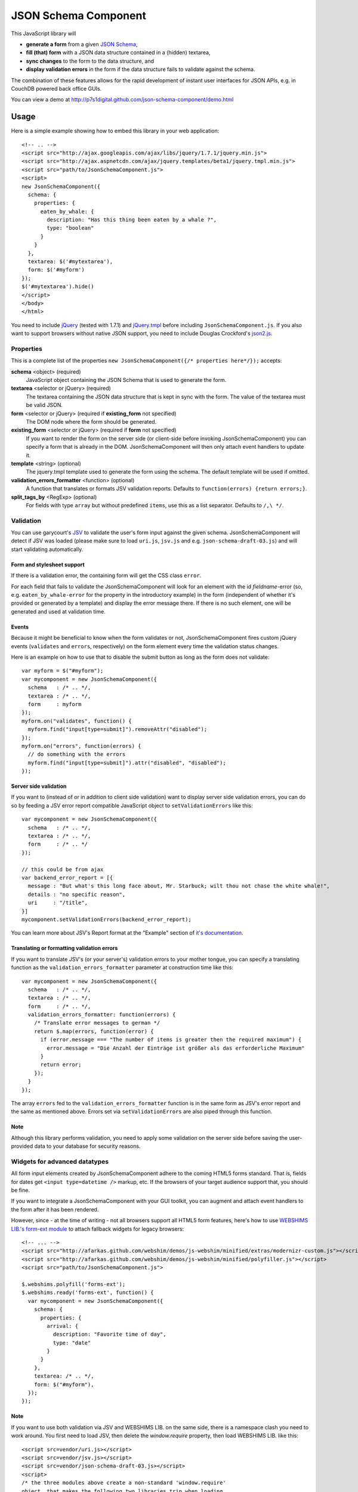 ===================
JSON Schema Component
===================

This JavaScript library will

- **generate a form** from a given `JSON Schema <http://json-schema.org/>`_,
- **fill (that) form** with a JSON data structure contained in a (hidden) textarea,
- **sync changes** to the form to the data structure, and
- **display validation errors** in the form if the data structure fails to validate against the schema.

The combination of these features allows for the rapid development of instant
user interfaces for JSON APIs, e.g. in CouchDB powered back office GUIs.

You can view a demo at
http://p7s1digital.github.com/json-schema-component/demo.html

Usage
=====

Here is a simple example showing how to embed this library in your web
application::

  <!-- .. -->
  <script src="http://ajax.googleapis.com/ajax/libs/jquery/1.7.1/jquery.min.js">
  <script src="http://ajax.aspnetcdn.com/ajax/jquery.templates/beta1/jquery.tmpl.min.js">
  <script src="path/to/JsonSchemaComponent.js">
  <script>
  new JsonSchemaComponent({
    schema: {
      properties: {
        eaten_by_whale: {
          description: "Has this thing been eaten by a whale ?",
          type: "boolean"
        }
      }
    },
    textarea: $('#mytextarea'),
    form: $('#myform')
  });
  $('#mytextarea').hide()
  </script>
  </body>
  </html>

You need to include `jQuery <http://jquery.com/>`_ (tested with 1.7.1) and
`jQuery.tmpl <https://github.com/jquery/jquery-tmpl>`_ before including
``JsonSchemaComponent.js``. If you also want to support browsers without
native JSON support, you need to include Douglas Crockford's `json2.js
<https://github.com/douglascrockford/JSON-js>`_.

Properties
++++++++++

This is a complete list of the properties ``new JsonSchemaComponent({/*
properties here*/});`` accepts:

**schema** <object> (required)
  JavaScript object containing the JSON Schema that is used to generate the
  form.

**textarea** <selector or jQuery> (required)
  The textarea containing the JSON data structure that is kept in sync with the
  form. The value of the textarea must be valid JSON.

**form** <selector or jQuery> (required if **existing_form** not specified)
  The DOM node where the form should be generated.

**existing_form** <selector or jQuery> (required if **form** not specified)
  If you want to render the form on the server side (or client-side before
  invoking JsonSchemaComponent) you can specify a form that is already in the
  DOM. JsonSchemaComponent will then only attach event handlers to update it.

**template** <string> (optional)
  The jquery.tmpl template used to generate the form using the schema. The
  default template will be used if omitted.

**validation_errors_formatter** <function> (optional)
  A function that translates or formats JSV validation reports. Defaults to
  ``function(errors) {return errors;}``.

**split_tags_by** <RegExp> (optional)
  For fields with type ``array`` but without predefined ``items``, use this as
  a list separator. Defaults to ``/,\ */``.

Validation
++++++++++

You can use garycourt's `JSV <https://github.com/garycourt/JSV>`_ to validate
the user's form input against the given schema. JsonSchemaComponent will detect
if JSV was loaded (please make sure to load ``uri.js``, ``jsv.js`` and e.g.
``json-schema-draft-03.js``) and will start validating automatically.

Form and stylesheet support
---------------------------

If there is a validation error, the containing form will get the CSS class
``error``.

For each field that fails to validate the JsonSchemaComponent will look for an
element with the id *fieldname*-error (so, e.g. ``eaten_by_whale-error`` for
the property in the introductory example) in the form (independent of whether
it's provided or generated by a template) and display the error message there.
If there is no such element, one will be generated and used at validation time.

Events
------
Because it might be beneficial to know when the form validates or not,
JsonSchemaComponent fires custom jQuery events (``validates`` and ``errors``,
respectively) on the form element every time the validation status changes.

Here is an example on how to use that to disable the submit button as long as
the form does not validate::

  var myform = $("#myform");
  var mycomponent = new JsonSchemaComponent({
    schema   : /* .. */,
    textarea : /* .. */,
    form     : myform
  });
  myform.on("validates", function() {
    myform.find("input[type=submit]").removeAttr("disabled");
  });
  myform.on("errors", function(errors) {
    // do something with the errors
    myform.find("input[type=submit]").attr("disabled", "disabled");
  });

Server side validation
----------------------

If you want to (instead of or in addition to client side validation) want to
display server side validation errors, you can do so by feeding a JSV error
report compatible JavaScript object to ``setValidationErrors`` like this::

  var mycomponent = new JsonSchemaComponent({
    schema   : /* .. */,
    textarea : /* .. */,
    form     : /* .. */
  });

  // this could be from ajax
  var backend_error_report = [{
    message : "But what's this long face about, Mr. Starbuck; wilt thou not chase the white whale!",
    details : "no specific reason",
    uri     : "/title",
  }]
  mycomponent.setValidationErrors(backend_error_report);

You can learn more about JSV's Report format at the "Example" section of `it's
documentation <https://github.com/garycourt/JSV#readme>`_.

Translating or formatting validation errors
-------------------------------------------

If you want to translate JSV's (or your server's) validation errors to your
mother tongue, you can specify a translating function as the
``validation_errors_formatter`` parameter at construction time like this::

  var mycomponent = new JsonSchemaComponent({
    schema   : /* .. */,
    textarea : /* .. */,
    form     : /* .. */,
    validation_errors_formatter: function(errors) {
      /* Translate error messages to german */
      return $.map(errors, function(error) {
        if (error.message === "The number of items is greater then the required maximum") {
          error.message = "Die Anzahl der Einträge ist größer als das erforderliche Maximum"
        }
        return error;
      });
    }
  });

The array ``errors`` fed to the ``validation_errors_formatter`` function is in
the same form as JSV's error report and the same as mentioned above. Errors set
via ``setValidationErrors`` are also piped through this function.

Note
----

Although this library performs validation, you need to apply some validation on
the server side before saving the user-provided data to your database for
security reasons.

Widgets for advanced datatypes
++++++++++++++++++++++++++++++

All form input elements created by JsonSchemaComponent adhere to the coming
HTML5 forms standard. That is, fields for dates get ``<input type=datetime />``
markup, etc. If the browsers of your target audience support that, you should
be fine.

If you want to integrate a JsonSchemaComponent with your GUI toolkit, you can
augment and attach event handlers to the form after it has been rendered.

However, since - at the time of writing - not all browsers support all HTML5
form features, here's how to use `WEBSHIMS LIB.'s form-ext module
<http://afarkas.github.com/webshim/demos/demos/webforms.html>`_ to attach
fallback widgets for legacy browsers::

  <!-- ... -->
  <script src="http://afarkas.github.com/webshim/demos/js-webshim/minified/extras/modernizr-custom.js"></script>
  <script src="http://afarkas.github.com/webshim/demos/js-webshim/minified/polyfiller.js"></script>
  <script src="path/to/JsonSchemaComponent.js">

  $.webshims.polyfill('forms-ext');
  $.webshims.ready('forms-ext', function() {
    var mycomponent = new JsonSchemaComponent({
      schema: {
        properties: {
          arrival: {
            description: "Favorite time of day",
            type: "date"
          }
        }
      },
      textarea: /* .. */,
      form: $("#myform"),
    });
  });

Note
----

If you want to use both validation via JSV and WEBSHIMS LIB. on the same side,
there is a namespace clash you need to work around. You first need to load JSV,
then delete the `window.require` property, then load WEBSHIMS LIB. like this::

  <script src=vendor/uri.js></script>
  <script src=vendor/jsv.js></script>
  <script src=vendor/json-schema-draft-03.js></script>
  <script>
  /* the three modules above create a non-standard 'window.require'
  object, that makes the following two libraries trip when loading
  additional modules */
  delete window.require;
  </script>
  <script src="http://afarkas.github.com/webshim/demos/js-webshim/minified/extras/modernizr-custom.js"></script>
  <script src="http://afarkas.github.com/webshim/demos/js-webshim/minified/polyfiller.js"></script>

If you use your own AMD loader (e.g. `requirejs <http://requirejs.org/>`_)
these steps should not be neccessary. You could also use a patched version of
the JSV files.

Autocomplete
++++++++++++

JsonSchemaComponent creates a
`datalist element <http://dev.w3.org/html5/markup/datalist.html>`_ for every
field in the form you generate to allow autocompletion (think "Google
Suggest"). Changing the suggestion list is as easy as appending ``option``
elements to a ``select`` element::

  mycomponent.setDatalist('author',
    '<option value="melville">Herman Melville</option>' +
    '<option value="shakespeare">William Shakespeare</option>');

(The first argument of ``setDatalist`` is the property name of the field the
datalist is about, the second argument is a string of html containing option
elements with suggestions.)

In modern browsers supporting datalist this should offer an instant
autocomplete list; If you use the WEBSHIMS LIB. as described above you will get
this functionality also in older browsers.

The demo page included in the repository has an example on how to use Ajax to
load the suggestion list.

Development
===========

To hack on this library itself (not for using this as part of your web
application), you need to clone the source code repository from GitHub like
this::

  git clone https://github.com/p7s1digital/json-schema-component.git
  cd json-schema-component


AMD compatibility
+++++++++++++++++

JsonSchemaComponent comes with optional `AMD loader
<https://github.com/amdjs/amdjs-api>`_ compatibilty and can be required as
"JsonSchemaComponent". The only hard dependency is jQuery, please make sure all
optional dependencies are present.

Tests
+++++

Testing this library is done using `Jasmine BDD
<http://pivotal.github.com/jasmine/>`_. You can find the test suite in
``src/JsonSchemaComponent.specs.js`` and execute the tests in your browser at
http://p7s1digital.github.com/json-schema-component/tests.html.

At the moment we know the tests work in Google Chrome, Safari, Firefox 9 and
Internet Explorer 9.

Defects and feature requests
++++++++++++++++++++++++++++

We use GitHub Issues to track defects and feature requests at
https://github.com/p7s1digital/json-schema-component/issues. To demonstrate a
certain behavior, you can link to the `demo page
<http://p7s1digital.github.com/json-schema-component/demo.html>`_ (the state
of the input values is persisted in the hash part ("``#preset=``") of the url).
Please use an `URL shortening service <http://tinyurl.com>`_ when posting such
URLs to the issue tracker.

This library does not (yet) support the complete JSON Schema specification.
Pull requests containing tests are welcome!

Changelog
=========

(unreleased)
  - support array types w/o items specified in schema in a comma separated text field
  - add validation_errors_formatter
  - replace setValidationReport w/ setValidationErrors (former will be deprecated soon)
  - support autocomplete via datalist
  - support advanced HTML5 widgets via WEBSHIMS LIB.
  - (optionally) registers as AMD module "JsonSchemaComponent"
  - support type=number and type=integer
  - gracefully render <input type=text> for type attributes not explicitly supported
  - ignore changes to inputs that are not in the schema

v0.2 - 2012-01-31
 - add validation

v0.1 - 2012-01-03
 - initial, non-public release

Copyright & License
===================

::

    Copyright (c) 2013 ProSiebenSat.1 Digital GmbH

    Permission is hereby granted, free of charge, to any person
    obtaining a copy of this software and associated documentation
    files (the "Software"), to deal in the Software without
    restriction, including without limitation the rights to use,
    copy, modify, merge, publish, distribute, sublicense, and/or sell
    copies of the Software, and to permit persons to whom the
    Software is furnished to do so, subject to the following
    conditions:

    The above copyright notice and this permission notice shall be
    included in all copies or substantial portions of the Software.

    THE SOFTWARE IS PROVIDED "AS IS", WITHOUT WARRANTY OF ANY KIND,
    EXPRESS OR IMPLIED, INCLUDING BUT NOT LIMITED TO THE WARRANTIES
    OF MERCHANTABILITY, FITNESS FOR A PARTICULAR PURPOSE AND
    NONINFRINGEMENT. IN NO EVENT SHALL THE AUTHORS OR COPYRIGHT
    HOLDERS BE LIABLE FOR ANY CLAIM, DAMAGES OR OTHER LIABILITY,
    WHETHER IN AN ACTION OF CONTRACT, TORT OR OTHERWISE, ARISING
    FROM, OUT OF OR IN CONNECTION WITH THE SOFTWARE OR THE USE OR
    OTHER DEALINGS IN THE SOFTWARE.

**Authors**
  Filip Noetzel, `Lovely Systems <http://www.lovelysystems.com/>`_, Dornbirn

.. image:: https://raw.github.com/p7s1digital/json-schema-component/master/images/prosiebensat1digital-logo.png
 :target: http://www.prosiebensat1digital.de/

